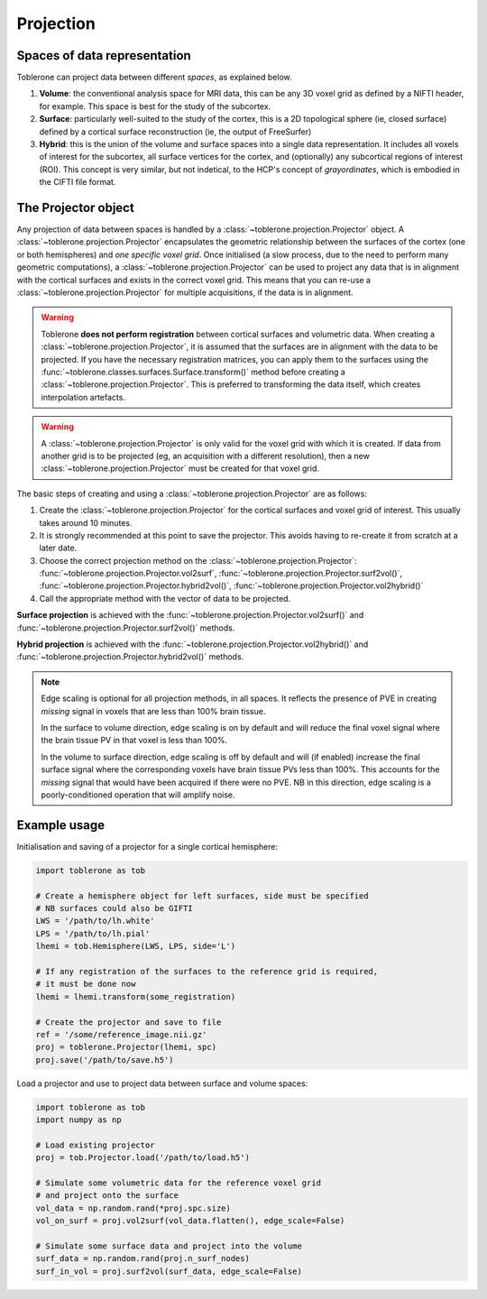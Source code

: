.. _projection-index:

Projection 
=============

Spaces of data representation
-------------------------------
Toblerone can project data between different *spaces*, as explained below. 

1. **Volume**: the conventional analysis space for MRI data, this can be any 3D voxel grid as defined by a NIFTI header, for example. This space is best for the study of the subcortex. 
2. **Surface**: particularly well-suited to the study of the cortex, this is a 2D topological sphere (ie, closed surface) defined by a cortical surface reconstruction (ie, the output of FreeSurfer)
3. **Hybrid**: this is the union of the volume and surface spaces into a single data representation. It includes all voxels of interest for the subcortex, all surface vertices for the cortex, and (optionally) any subcortical regions of interest (ROI). This concept is very similar, but not indetical, to the HCP's concept of *grayordinates*, which is embodied in the CIFTI file format. 

The Projector object 
----------------------
Any projection of data between spaces is handled by a :class:`~toblerone.projection.Projector` object. A :class:`~toblerone.projection.Projector` encapsulates the geometric relationship between the surfaces of the cortex (one or both hemispheres) and *one specific voxel grid*. Once initialised (a slow process, due to the need to perform many geometric computations), a :class:`~toblerone.projection.Projector` can be used to project any data that is in alignment with the cortical surfaces and exists in the correct voxel grid. This means that you can re-use a :class:`~toblerone.projection.Projector` for multiple acquisitions, if the data is in alignment. 

.. warning:: 
   Toblerone **does not perform registration** between cortical surfaces and volumetric data. When creating a :class:`~toblerone.projection.Projector`, it is assumed that the surfaces are in alignment 
   with the data to be projected. If you have the necessary registration matrices, you can apply them to the surfaces using the :func:`~toblerone.classes.surfaces.Surface.transform()` method before creating a :class:`~toblerone.projection.Projector`. This is preferred to transforming the data itself, which creates interpolation artefacts. 

.. warning:: 
   A :class:`~toblerone.projection.Projector` is only valid for the voxel grid with which it is created. If data from another grid is to be projected (eg, an acquisition with a different resolution), then a new :class:`~toblerone.projection.Projector` must be created for that voxel grid. 

The basic steps of creating and using a :class:`~toblerone.projection.Projector` are as follows: 

1. Create the :class:`~toblerone.projection.Projector` for the cortical surfaces and voxel grid of interest. This usually takes around 10 minutes.  
2. It is strongly recommended at this point to save the projector. This avoids having to re-create it from scratch at a later date.
3. Choose the correct projection method on the :class:`~toblerone.projection.Projector`: :func:`~toblerone.projection.Projector.vol2surf`, :func:`~toblerone.projection.Projector.surf2vol()`, :func:`~toblerone.projection.Projector.hybrid2vol()`, :func:`~toblerone.projection.Projector.vol2hybrid()`
4. Call the appropriate method with the vector of data to be projected. 

**Surface projection** is achieved with the :func:`~toblerone.projection.Projector.vol2surf()` and :func:`~toblerone.projection.Projector.surf2vol()` methods. 

**Hybrid projection** is achieved with the :func:`~toblerone.projection.Projector.vol2hybrid()` and :func:`~toblerone.projection.Projector.hybrid2vol()` methods. 

.. note::
   Edge scaling is optional for all projection methods, in all spaces. It reflects the presence of PVE in creating *missing* signal in voxels that are less than 100% brain tissue. 

   In the surface to volume direction, edge scaling is on by default and will reduce the final voxel signal where the brain tissue PV in that voxel is less than 100%. 

   In the volume to surface direction, edge scaling is off by default and will (if enabled) increase the final surface signal where the corresponding voxels have brain tissue PVs less than 100%. This accounts for the *missing* signal that would have been acquired if there were no PVE. NB in this direction, edge scaling is a poorly-conditioned operation that will amplify noise. 


Example usage 
--------------- 

Initialisation and saving of a projector for a single cortical hemisphere: 

.. code-block:: python 

   import toblerone as tob 

   # Create a hemisphere object for left surfaces, side must be specified
   # NB surfaces could also be GIFTI 
   LWS = '/path/to/lh.white'
   LPS = '/path/to/lh.pial'
   lhemi = tob.Hemisphere(LWS, LPS, side='L')

   # If any registration of the surfaces to the reference grid is required, 
   # it must be done now 
   lhemi = lhemi.transform(some_registration)

   # Create the projector and save to file 
   ref = '/some/reference_image.nii.gz'   
   proj = toblerone.Projector(lhemi, spc)
   proj.save('/path/to/save.h5')

Load a projector and use to project data between surface and volume spaces: 

.. code-block:: python 

   import toblerone as tob 
   import numpy as np 

   # Load existing projector 
   proj = tob.Projector.load('/path/to/load.h5')

   # Simulate some volumetric data for the reference voxel grid 
   # and project onto the surface 
   vol_data = np.random.rand(*proj.spc.size)
   vol_on_surf = proj.vol2surf(vol_data.flatten(), edge_scale=False)

   # Simulate some surface data and project into the volume 
   surf_data = np.random.rand(proj.n_surf_nodes)
   surf_in_vol = proj.surf2vol(surf_data, edge_scale=False)